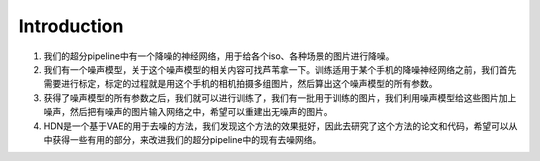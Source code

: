 Introduction
============

1. 我们的超分pipeline中有一个降噪的神经网络，用于给各个iso、各种场景的图片进行降噪。

2. 我们有一个噪声模型，关于这个噪声模型的相关内容可找芦苇拿一下。训练适用于某个手机的降噪神经网络之前，我们首先需要进行标定，标定的过程就是用这个手机的相机拍摄多组图片，然后算出这个噪声模型的所有参数。

3. 获得了噪声模型的所有参数之后，我们就可以进行训练了，我们有一批用于训练的图片，我们利用噪声模型给这些图片加上噪声，然后把有噪声的图片输入网络之中，希望可以重建出无噪声的图片。

4. HDN是一个基于VAE的用于去噪的方法，我们发现这个方法的效果挺好，因此去研究了这个方法的论文和代码，希望可以从中获得一些有用的部分，来改进我们的超分pipeline中的现有去噪网络。